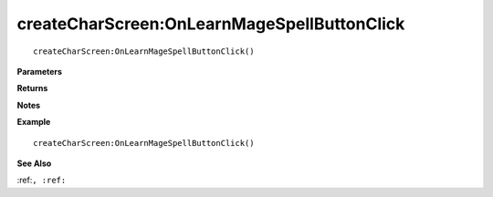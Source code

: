 .. _createCharScreen_OnLearnMageSpellButtonClick:

===================================
createCharScreen\:OnLearnMageSpellButtonClick 
===================================

.. description
    
::

   createCharScreen:OnLearnMageSpellButtonClick()


**Parameters**



**Returns**



**Notes**



**Example**

::

   createCharScreen:OnLearnMageSpellButtonClick()

**See Also**

:ref:``, :ref:`` 

